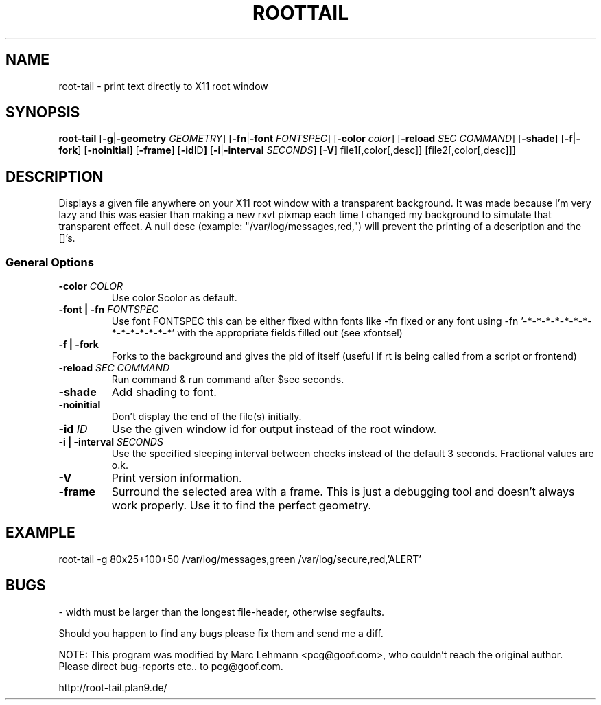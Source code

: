 .TH ROOTTAIL 1 "Nov 13, 2000" "Version 0.0.10"
.UC 5
.SH NAME
root-tail \- print text directly to X11 root window
.SH SYNOPSIS
.B root-tail
.RB [ \-g \|| -geometry
.IR GEOMETRY ]
.RB [ \-fn \|| -font
.IR FONTSPEC ]
.RB [ \-color
.IR color ]
.RB [ \-reload
.IR SEC
.IR COMMAND ]
.RB [ \-shade ]
.RB [ \-f \|| \-fork ]
.RB [ \-noinitial ]
.RB [ \-frame ]
.RB [ \-id ID ]
.RB [ \-i \|| \-interval
.IR SECONDS ]
.RB [ \-V ]
file1[,color[,desc]]
[file2[,color[,desc]]]
.\" Die Beschreibung
.SH DESCRIPTION
Displays a given file anywhere on your X11 root window with a transparent
background. It was made because I'm very lazy and this was easier than
making a new rxvt pixmap each time I changed my background to simulate
that transparent effect.  A null desc (example: "/var/log/messages,red,")
will prevent the printing of a description and the []'s.
.PP
.SS General Options
.TP
.BI \-color " COLOR"
Use color $color as default.
.TP
.BI "\-font \|| -fn" " FONTSPEC"
Use font FONTSPEC this can be either fixed withn fonts like -fn fixed or any font using -fn '-*-*-*-*-*-*-*-*-*-*-*-*-*-*' with the appropriate fields filled out (see xfontsel)
.TP
.B -f \|| \-fork
Forks to the background and gives the pid of itself (useful if rt is being called from a script or frontend)
.IP
.TP
.BI \-reload " SEC COMMAND"
Run command & run command after $sec seconds.
.TP
.B \-shade      
Add shading to font. 
.TP
.B \-noinitial
Don't display the end of the file(s) initially.
.TP
.BI "\-id" " ID"
Use the given window id for output instead of the root window.
.TP
.BI "\-i \|| \-interval" " SECONDS"
Use the specified sleeping interval between checks instead of the default 3 seconds. Fractional values are o.k.
.TP
.B \-V
Print version information.
.TP
.B \-frame
Surround the selected area with a frame. This is just a debugging tool and doesn't always work properly. Use it to find
the perfect geometry.
.IP
.SH EXAMPLE
.PP
root-tail -g 80x25+100+50 /var/log/messages,green /var/log/secure,red,'ALERT'
.SH BUGS
.PP
\- width must be larger than the longest file-header, otherwise segfaults.
.PP
Should you happen to find any bugs please fix them and send me a diff.
.PP
NOTE: This program was modified by Marc Lehmann <pcg@goof.com>, who
couldn't reach the original author. Please direct bug-reports etc.. to pcg@goof.com.
.PP
http://root-tail.plan9.de/

